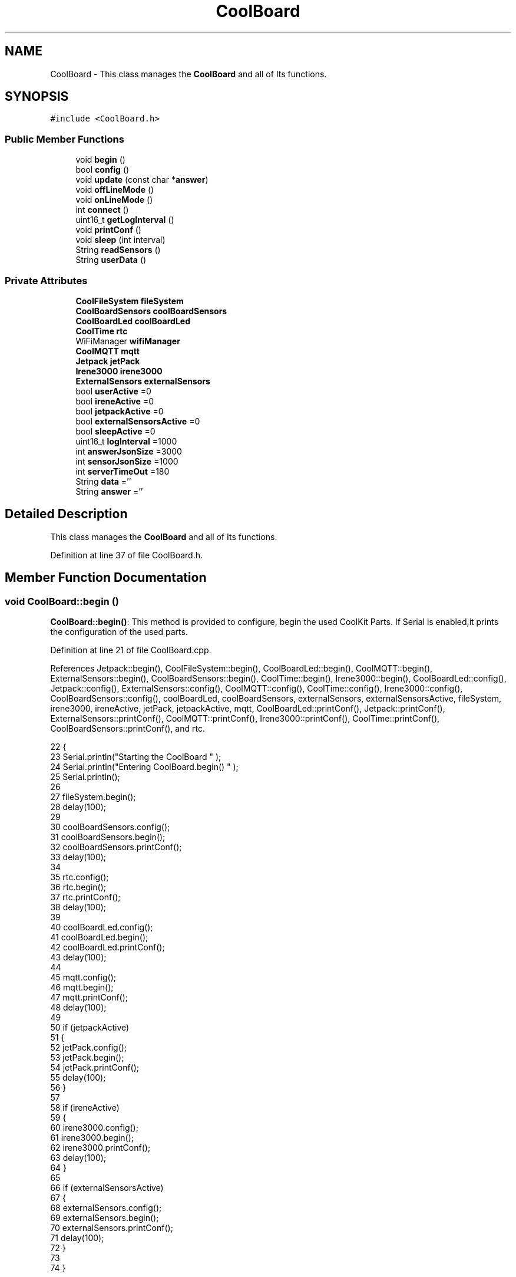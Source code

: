 .TH "CoolBoard" 3 "Wed Jul 5 2017" "CoolAPI" \" -*- nroff -*-
.ad l
.nh
.SH NAME
CoolBoard \- This class manages the \fBCoolBoard\fP and all of Its functions\&.  

.SH SYNOPSIS
.br
.PP
.PP
\fC#include <CoolBoard\&.h>\fP
.SS "Public Member Functions"

.in +1c
.ti -1c
.RI "void \fBbegin\fP ()"
.br
.ti -1c
.RI "bool \fBconfig\fP ()"
.br
.ti -1c
.RI "void \fBupdate\fP (const char *\fBanswer\fP)"
.br
.ti -1c
.RI "void \fBoffLineMode\fP ()"
.br
.ti -1c
.RI "void \fBonLineMode\fP ()"
.br
.ti -1c
.RI "int \fBconnect\fP ()"
.br
.ti -1c
.RI "uint16_t \fBgetLogInterval\fP ()"
.br
.ti -1c
.RI "void \fBprintConf\fP ()"
.br
.ti -1c
.RI "void \fBsleep\fP (int interval)"
.br
.ti -1c
.RI "String \fBreadSensors\fP ()"
.br
.ti -1c
.RI "String \fBuserData\fP ()"
.br
.in -1c
.SS "Private Attributes"

.in +1c
.ti -1c
.RI "\fBCoolFileSystem\fP \fBfileSystem\fP"
.br
.ti -1c
.RI "\fBCoolBoardSensors\fP \fBcoolBoardSensors\fP"
.br
.ti -1c
.RI "\fBCoolBoardLed\fP \fBcoolBoardLed\fP"
.br
.ti -1c
.RI "\fBCoolTime\fP \fBrtc\fP"
.br
.ti -1c
.RI "WiFiManager \fBwifiManager\fP"
.br
.ti -1c
.RI "\fBCoolMQTT\fP \fBmqtt\fP"
.br
.ti -1c
.RI "\fBJetpack\fP \fBjetPack\fP"
.br
.ti -1c
.RI "\fBIrene3000\fP \fBirene3000\fP"
.br
.ti -1c
.RI "\fBExternalSensors\fP \fBexternalSensors\fP"
.br
.ti -1c
.RI "bool \fBuserActive\fP =0"
.br
.ti -1c
.RI "bool \fBireneActive\fP =0"
.br
.ti -1c
.RI "bool \fBjetpackActive\fP =0"
.br
.ti -1c
.RI "bool \fBexternalSensorsActive\fP =0"
.br
.ti -1c
.RI "bool \fBsleepActive\fP =0"
.br
.ti -1c
.RI "uint16_t \fBlogInterval\fP =1000"
.br
.ti -1c
.RI "int \fBanswerJsonSize\fP =3000"
.br
.ti -1c
.RI "int \fBsensorJsonSize\fP =1000"
.br
.ti -1c
.RI "int \fBserverTimeOut\fP =180"
.br
.ti -1c
.RI "String \fBdata\fP =''"
.br
.ti -1c
.RI "String \fBanswer\fP =''"
.br
.in -1c
.SH "Detailed Description"
.PP 
This class manages the \fBCoolBoard\fP and all of Its functions\&. 
.PP
Definition at line 37 of file CoolBoard\&.h\&.
.SH "Member Function Documentation"
.PP 
.SS "void CoolBoard::begin ()"
\fBCoolBoard::begin()\fP: This method is provided to configure, begin the used CoolKit Parts\&. If Serial is enabled,it prints the configuration of the used parts\&. 
.PP
Definition at line 21 of file CoolBoard\&.cpp\&.
.PP
References Jetpack::begin(), CoolFileSystem::begin(), CoolBoardLed::begin(), CoolMQTT::begin(), ExternalSensors::begin(), CoolBoardSensors::begin(), CoolTime::begin(), Irene3000::begin(), CoolBoardLed::config(), Jetpack::config(), ExternalSensors::config(), CoolMQTT::config(), CoolTime::config(), Irene3000::config(), CoolBoardSensors::config(), coolBoardLed, coolBoardSensors, externalSensors, externalSensorsActive, fileSystem, irene3000, ireneActive, jetPack, jetpackActive, mqtt, CoolBoardLed::printConf(), Jetpack::printConf(), ExternalSensors::printConf(), CoolMQTT::printConf(), Irene3000::printConf(), CoolTime::printConf(), CoolBoardSensors::printConf(), and rtc\&.
.PP
.nf
22 {
23     Serial\&.println("Starting the CoolBoard  " );
24     Serial\&.println("Entering CoolBoard\&.begin() " );
25     Serial\&.println();
26 
27     fileSystem\&.begin();
28     delay(100);
29     
30     coolBoardSensors\&.config();
31     coolBoardSensors\&.begin();
32     coolBoardSensors\&.printConf();
33     delay(100);
34 
35     rtc\&.config();
36     rtc\&.begin();
37     rtc\&.printConf();
38     delay(100);
39 
40     coolBoardLed\&.config();
41     coolBoardLed\&.begin();
42     coolBoardLed\&.printConf();
43     delay(100);
44 
45     mqtt\&.config();
46     mqtt\&.begin();
47     mqtt\&.printConf();
48     delay(100);
49 
50     if (jetpackActive)
51     {
52         jetPack\&.config();
53         jetPack\&.begin();
54         jetPack\&.printConf();
55         delay(100);
56     }
57 
58     if (ireneActive)
59     {
60         irene3000\&.config();
61         irene3000\&.begin();
62         irene3000\&.printConf();
63         delay(100);
64     }
65 
66     if (externalSensorsActive)
67     {
68         externalSensors\&.config();
69         externalSensors\&.begin();
70         externalSensors\&.printConf();
71         delay(100);
72     }
73 
74 }
.fi
.SS "bool CoolBoard::config ()"
\fBCoolBoard::config()\fP: This method is provided to configure the \fBCoolBoard\fP : -log interval -Size of the data to write -Size of the data to read -irene3000 activated/deactivated -jetpack activated/deactivated -external Sensors activated/deactivated -mqtt server timeout
.PP
\fBReturns:\fP
.RS 4
true if configuration is done, false otherwise 
.RE
.PP

.PP
Definition at line 340 of file CoolBoard\&.cpp\&.
.PP
References answerJsonSize, CoolFileSystem::begin(), externalSensorsActive, fileSystem, ireneActive, jetpackActive, logInterval, sensorJsonSize, serverTimeOut, sleepActive, and userActive\&.
.PP
Referenced by update()\&.
.PP
.nf
341 {
342     Serial\&.println("Entering CoolBoard\&.config() ");
343     Serial\&.println();
344 
345     //open file system
346     fileSystem\&.begin();
347     
348     //open configuration file
349     File configFile = SPIFFS\&.open("/coolBoardConfig\&.json", "r");
350     
351     if (!configFile)
352 
353     {
354         Serial\&.println("failed to read /coolBoardConfig\&.json  ");
355         return(false);
356     }
357 
358     else
359     {
360         size_t size = configFile\&.size();
361 
362         // Allocate a buffer to store contents of the file\&.
363         std::unique_ptr < char[] > buf(new char[size]);
364 
365         configFile\&.readBytes(buf\&.get(), size);
366 
367         DynamicJsonBuffer jsonBuffer;
368 
369         JsonObject & json = jsonBuffer\&.parseObject(buf\&.get());
370 
371         if (!json\&.success())
372         {
373             Serial\&.println("failed to parse CoolBoard Config json object ");
374             return(false);
375         }
376 
377         else
378         {   
379             Serial\&.println("configuration json : ");
380             json\&.printTo(Serial);
381             Serial\&.println();
382             
383             //parsing userActive Key
384             if (json["userActive"]\&.success())
385             {
386                 this -> userActive = json["userActive"];
387             }
388 
389             else
390             {
391                 this -> userActive = this -> userActive;
392             }
393             json["userActive"] = this -> userActive;
394 
395             //parsing logInterval key
396             if (json["logInterval"]\&.success())
397             {
398                 this -> logInterval = json["logInterval"];
399             }
400             else
401             {
402                 this -> logInterval = this -> logInterval;
403             }
404             json["logInterval"] = this -> logInterval;
405 
406             //parsing sensorJsonSize key
407             if (json["sensorJsonSize"]\&.success())
408             {
409                 this -> sensorJsonSize = json["sensorJsonSize"];
410             }
411             else
412             {
413                 this -> sensorJsonSize = this -> sensorJsonSize;
414             }
415             json["sensorJsonSize"] = this -> sensorJsonSize;
416             
417             //parsing answerJsonSize key            
418             if (json["answerJsonSize"]\&.success())
419             {
420                 this -> answerJsonSize = json["answerJsonSize"];
421             }
422             else
423             {
424                 this -> answerJsonSize = this -> answerJsonSize;
425             }
426             json["answerJsonSize"] = this -> answerJsonSize;
427             
428             //parsing ireneActive key           
429             if (json["ireneActive"]\&.success())
430             {
431                 this -> ireneActive = json["ireneActive"];
432             }
433             else
434             {
435                 this -> ireneActive = this -> ireneActive;
436             }
437             json["ireneActive"] = this -> ireneActive;
438             
439             //parsing jetpackActive key
440             if (json["jetpackActive"]\&.success())
441             {
442                 this -> jetpackActive = json["jetpackActive"];
443             }
444             else
445             {
446                 this -> jetpackActive = this -> jetpackActive;
447             }
448             json["jetpackActive"] = this -> jetpackActive;
449 
450             //parsing externalSensorsActive key
451             if (json["externalSensorsActive"]\&.success())
452             {
453                 this -> externalSensorsActive = json["externalSensorsActive"];
454             }
455             else
456             {
457                 this -> externalSensorsActive = this -> externalSensorsActive;
458             }
459             json["externalSensorsActive"] = this -> externalSensorsActive;
460 
461             //parsing serverTimeOut key
462             if (json["serverTimeOut"]\&.success())
463             {
464                 this -> serverTimeOut = json["serverTimeOut"];
465             }
466             else
467             {
468                 this -> serverTimeOut = this -> serverTimeOut;
469             }
470             json["serverTimeOut"] = this -> serverTimeOut;
471             
472             //parsing sleepActive key
473             if (json["sleepActive"]\&.success())
474             {
475                 this -> sleepActive = json["sleepActive"];
476             }
477             else
478             {
479                 this -> sleepActive = this -> sleepActive;
480             }
481             json["sleepActive"] = this -> sleepActive;
482 
483             //saving the current/correct configuration
484             configFile\&.close();
485             configFile = SPIFFS\&.open("/coolBoardConfig\&.json", "w");
486             if (!configFile)
487             {
488                 Serial\&.println("failed to write to /coolBoardConfig\&.json");
489                 Serial\&.println();
490  
491                 return(false);
492             }
493             json\&.printTo(configFile);
494             configFile\&.close();
495             return(true);
496         }
497     }
498 }
.fi
.SS "int CoolBoard::connect ()"
\fBCoolBoard::connect()\fP: This method is provided to manage the network connection and the mqtt connection\&.
.PP
\fBReturns:\fP
.RS 4
mqtt client state 
.RE
.PP

.PP
Definition at line 83 of file CoolBoard\&.cpp\&.
.PP
References CoolMQTT::connect(), getLogInterval(), mqtt, serverTimeOut, CoolMQTT::state(), and wifiManager\&.
.PP
.nf
84 {
85     
86     Serial\&.println("Entering CoolBoard\&.connect " );
87 
88     Serial\&.println();
89     Serial\&.println("Connecting the CoolBoard  " );
90     delay(100);
91 
92     if (WiFi\&.status() != WL_CONNECTED)
93     {       
94         Serial\&.println("CoolBoard not connected to WiFi " );
95         Serial\&.println("Launching WiFiManager" );
96         Serial\&.println();
97         wifiManager\&.setConfigPortalTimeout(this -> serverTimeOut);
98         wifiManager\&.autoConnect("CoolBoard");
99         delay(100);
100 
101     }
102 
103 
104     
105     if (mqtt\&.state() != 0)
106     {   
107             
108         Serial\&.println("CoolBoard not connected to MQTT " );
109         Serial\&.println("Launching mqtt\&.connect()" );
110         Serial\&.println();
111         mqtt\&.connect(this -> getLogInterval());
112         delay(100);
113         
114     }
115 
116     Serial\&.println("mqtt state is :");
117     Serial\&.println(mqtt\&.state());
118     Serial\&.println();
119     delay(100);
120 
121     return(mqtt\&.state());
122 }
.fi
.SS "uint16_t CoolBoard::getLogInterval ()"
\fBCoolBoard::getLogInterval()\fP: This method is provided to get the log interval
.PP
\fBReturns:\fP
.RS 4
interval value in ms 
.RE
.PP

.PP
Definition at line 644 of file CoolBoard\&.cpp\&.
.PP
References logInterval\&.
.PP
Referenced by connect(), and onLineMode()\&.
.PP
.nf
645 {
646     Serial\&.println("Entering CoolBoard\&.getLogInterval() ");
647     Serial\&.println();
648 
649     Serial\&.println("log Interval is :");
650     Serial\&.println(logInterval);
651     Serial\&.println();
652 
653     return(this -> logInterval);
654 }
.fi
.SS "void CoolBoard::offLineMode ()"
CoolBoard::offlineMode(): This method is provided to manage the offLine mode: -read sensors -do actions -save data in the file system 
.PP
Definition at line 269 of file CoolBoard\&.cpp\&.
.PP
References data, Jetpack::doAction(), fileSystem, jetPack, jetpackActive, readSensors(), CoolFileSystem::saveSensorData(), sensorJsonSize, userActive, and userData()\&.
.PP
.nf
270 {
271     Serial\&.println("Entering off line mode ");   
272     
273     //clock update
274     //rtc\&.update(); this is done over ntp so it's usless in offLineMode
275     
276     //read user data if user is active
277     if(userActive)
278     {
279         Serial\&.println("User is Active");
280         Serial\&.println("Collecting User's data ( mac,username,timeStamp )");
281         Serial\&.println();
282         //reading user data
283         data=this->userData();//{"":"","":"","",""}
284 
285         //formatting json 
286         data\&.setCharAt( data\&.lastIndexOf('}') , ',');//{"":"","":"","","",
287         
288                 
289         //read sensors data
290         Serial\&.println("Collecting sensors data " );
291         Serial\&.println();
292 
293         data+=this->readSensors();//{"":"","":"","","",{\&.\&.\&.\&.\&.\&.\&.}
294 
295         
296 
297         //formatting json correctly
298         data\&.remove(data\&.lastIndexOf('{'), 1);//{"":"","":"","","",\&.\&.\&.\&.\&.\&.\&.}
299                 
300     }   
301     else
302     {
303         //read sensors data
304         Serial\&.println("Collecting sensors data " );
305         Serial\&.println();
306 
307         data=this->readSensors();//{\&.\&.,\&.\&.,\&.\&.}
308     }
309 
310     //do action
311     if (jetpackActive)
312     {
313         Serial\&.println("jetpack is Active ");
314         Serial\&.println("jetpack doing action ");
315         Serial\&.println();
316 
317         jetPack\&.doAction(data\&.c_str(), sensorJsonSize);
318     }
319     
320     
321     //saving data in the file system
322     
323     fileSystem\&.saveSensorData(data\&.c_str(), sensorJsonSize);
324 }
.fi
.SS "void CoolBoard::onLineMode ()"
\fBCoolBoard::onLineMode()\fP: This method is provided to manage the online mode: -update clock -read sensor -do actions -publish data -read answer -update config 
.PP
Definition at line 134 of file CoolBoard\&.cpp\&.
.PP
References answer, data, Jetpack::doAction(), fileSystem, getLogInterval(), CoolFileSystem::getSensorSavedData(), CoolFileSystem::isDataSaved(), jetPack, jetpackActive, mqtt, CoolMQTT::mqttLoop(), CoolMQTT::publish(), CoolMQTT::read(), readSensors(), rtc, sensorJsonSize, sleep(), sleepActive, CoolTime::update(), update(), userActive, and userData()\&.
.PP
.nf
135 {
136     Serial\&.println("Entering CoolBoard\&.onLineMode() " );
137     Serial\&.println();
138 
139     data="";
140     answer="";
141 
142     //send saved data if any
143     if(fileSystem\&.isDataSaved())
144     {
145         Serial\&.println("There is data saved on the File System");
146         Serial\&.println("Sending saved data over MQTT ");
147         Serial\&.println();
148 
149         mqtt\&.publish("sending saved data");
150         mqtt\&.mqttLoop();
151 
152         data+=fileSystem\&.getSensorSavedData();//{\&.\&.,\&.\&.,\&.\&.}
153 
154         //formatting data:
155         String jsonData = "{\"state\":{\"reported\":";
156         jsonData += data; // {"state":{"reported":{\&.\&.,\&.\&.,\&.\&.,\&.\&.,\&.\&.,\&.\&.,\&.\&.,\&.\&.}
157         jsonData += " } }"; // {"state":{"reported":{\&.\&.,\&.\&.,\&.\&.,\&.\&.,\&.\&.,\&.\&.,\&.\&.,\&.\&.}  } }
158 
159         mqtt\&.publish( data\&.c_str() );
160         mqtt\&.mqttLoop();
161         
162         Serial\&.println("Saved data sent " );
163         Serial\&.println();
164     }
165 
166     //clock update
167     rtc\&.update();
168 
169     //read user data if user is active
170     if(userActive)
171     {
172         Serial\&.println("User is Active");
173         Serial\&.println("Collecting User's data ( mac,username,timeStamp )");
174         Serial\&.println();
175         //reading user data
176         data=this->userData();//{"":"","":"","",""}
177 
178         //formatting json 
179         data\&.setCharAt( data\&.lastIndexOf('}') , ',');//{"":"","":"","","",
180         
181                 
182         //read sensors data
183         Serial\&.println("Collecting sensors data " );
184         Serial\&.println();
185 
186         data+=this->readSensors();//{"":"","":"","","",{\&.\&.\&.\&.\&.\&.\&.}
187 
188         
189 
190         //formatting json correctly
191         data\&.remove(data\&.lastIndexOf('{'), 1);//{"":"","":"","","",\&.\&.\&.\&.\&.\&.\&.}
192                 
193     }   
194     else
195     {
196         //read sensors data
197         Serial\&.println("Collecting sensors data " );
198         Serial\&.println();
199 
200         data=this->readSensors();//{\&.\&.,\&.\&.,\&.\&.}
201     }
202     
203     //do action
204     if (jetpackActive)
205     {
206         Serial\&.println("jetpack is Active ");
207         Serial\&.println("jetpack doing action ");
208         Serial\&.println();
209 
210         jetPack\&.doAction(data\&.c_str(), sensorJsonSize);
211     }
212     
213     //formatting data:
214     String jsonData = "{\"state\":{\"reported\":";
215     jsonData += data; // {"state":{"reported":{\&.\&.,\&.\&.,\&.\&.,\&.\&.,\&.\&.,\&.\&.,\&.\&.,\&.\&.}
216     jsonData += " } }"; // {"state":{"reported":{\&.\&.,\&.\&.,\&.\&.,\&.\&.,\&.\&.,\&.\&.,\&.\&.,\&.\&.}  } }
217     
218     //mqtt client loop to allow data handling
219     mqtt\&.mqttLoop();
220 
221     //read mqtt answer
222     
223     answer = mqtt\&.read();
224 
225     Serial\&.println("checking if there's an MQTT message " );
226     Serial\&.println("answer is : ");  
227     Serial\&.println(answer);  
228     Serial\&.println();
229     
230 
231 
232     //check if the configuration needs update 
233     //and update it if needed 
234     this -> update(answer\&.c_str());
235     
236 
237     //publishing data
238 
239     
240     Serial\&.println();
241     
242     if( this->sleepActive==0)   
243     {   
244         
245         mqtt\&.publish( jsonData\&.c_str(), this->getLogInterval() );
246         mqtt\&.mqttLoop();
247     
248     }
249     else
250     {
251         mqtt\&.publish(jsonData\&.c_str());       
252         this->sleep( this->getLogInterval() ) ;
253         mqtt\&.mqttLoop();
254     }
255 
256     
257         
258         
259 }
.fi
.SS "void CoolBoard::printConf ()"
\fBCoolBoard::printConf()\fP: This method is provided to print the configuration to the Serial Monitor\&. 
.PP
Definition at line 507 of file CoolBoard\&.cpp\&.
.PP
References answerJsonSize, externalSensorsActive, ireneActive, jetpackActive, logInterval, sensorJsonSize, serverTimeOut, sleepActive, and userActive\&.
.PP
.nf
508 {
509     Serial\&.println("Entering CoolBoard\&.printConf() ");
510     Serial\&.println();
511 
512     Serial\&.println("Printing Cool Board Configuration ");
513     Serial\&.print("log interval       : ");Serial\&.println(this->logInterval);
514     Serial\&.print("sensor json size       : ");Serial\&.println(this->sensorJsonSize);
515     Serial\&.print("answer json size       : ");Serial\&.println(this->answerJsonSize);
516     Serial\&.print("irene active       : ");Serial\&.println(this->ireneActive);
517     Serial\&.print("jetpack active     : ");Serial\&.println(this->jetpackActive);
518     Serial\&.print("external sensors active    : ");Serial\&.println(this->externalSensorsActive);
519     Serial\&.print("access point timeOut   : ");Serial\&.println(this->serverTimeOut);
520     Serial\&.print("sleept active      : ");Serial\&.println(this->sleepActive);
521     Serial\&.print("user active        : ");Serial\&.println(this->userActive);
522     Serial\&.println();
523 
524 
525 
526 
527 }
.fi
.SS "String CoolBoard::readSensors ()"
\fBCoolBoard::readSensors()\fP: This method is provided to read and format all the sensors data in a single json\&.
.PP
\fBReturns:\fP
.RS 4
json string of all the sensors read\&. 
.RE
.PP

.PP
Definition at line 664 of file CoolBoard\&.cpp\&.
.PP
References coolBoardSensors, externalSensors, externalSensorsActive, irene3000, ireneActive, ExternalSensors::read(), CoolBoardSensors::read(), and Irene3000::read()\&.
.PP
Referenced by offLineMode(), and onLineMode()\&.
.PP
.nf
665 {
666     Serial\&.println("Entering CoolBoard\&.readSensors()");
667     Serial\&.println();
668 
669     String sensorsData;
670 
671     sensorsData = coolBoardSensors\&.read(); // {\&.\&.,\&.\&.,\&.\&.}
672     
673     if (externalSensorsActive)
674     {
675         sensorsData += externalSensors\&.read(); // {\&.\&.,\&.\&.,\&.\&.}{\&.\&.,\&.\&.}
676 
677         sensorsData\&.setCharAt(sensorsData\&.lastIndexOf('}'), ','); // {\&.\&.,\&.\&.,\&.\&.}{\&.\&.,\&.\&.,
678         sensorsData\&.setCharAt(sensorsData\&.lastIndexOf('{'), ','); // {\&.\&.,\&.\&.,\&.\&.},\&.\&.,\&.\&.,
679         sensorsData\&.remove(sensorsData\&.lastIndexOf('}'), 1); // {\&.\&.,\&.\&.,\&.\&.,\&.\&.,\&.\&.,
680         sensorsData\&.setCharAt(sensorsData\&.lastIndexOf(','), '}'); // {\&.\&.,\&.\&.,\&.\&.,\&.\&.,\&.\&.}
681 
682     }
683     if (ireneActive)
684     {
685         sensorsData += irene3000\&.read(); // {\&.\&.,\&.\&.,\&.\&.,\&.\&.,\&.\&.}{\&.\&.,\&.\&.,\&.\&.}
686 
687         sensorsData\&.setCharAt(sensorsData\&.lastIndexOf('}'), ','); // {\&.\&.,\&.\&.,\&.\&.,\&.\&.,\&.\&.{\&.\&.,\&.\&.,\&.\&.,
688         sensorsData\&.setCharAt(sensorsData\&.lastIndexOf('{'), ','); // {\&.\&.,\&.\&.,\&.\&.,\&.\&.,\&.\&.},\&.\&.,\&.\&.,\&.\&.,
689         sensorsData\&.remove(sensorsData\&.lastIndexOf('}'), 1); // {\&.\&.,\&.\&.,\&.\&.,\&.\&.,\&.\&.,\&.\&.,\&.\&.,\&.\&.,
690         sensorsData\&.setCharAt(sensorsData\&.lastIndexOf(','), '}'); // {\&.\&.,\&.\&.,\&.\&.,\&.\&.,\&.\&.,\&.\&.,\&.\&.,\&.\&.}
691         
692     }
693     
694     Serial\&.println("sensors data is ");
695     Serial\&.println(sensorsData);
696     Serial\&.println();
697 
698     return(sensorsData);
699 
700 }
.fi
.SS "void CoolBoard::sleep (int interval)"
\fBCoolBoard::sleep(int interval)\fP: This method is provided to allow the board to enter deepSleep mode for a period of time equal to interval in ms 
.PP
Definition at line 747 of file CoolBoard\&.cpp\&.
.PP
Referenced by onLineMode()\&.
.PP
.nf
748 {
749     Serial\&.println("Entering CoolBoard\&.sleep() ");
750     Serial\&.print("going to sleep for ");Serial\&.print(interval);Serial\&.println("ms");
751     Serial\&.println();
752 
753     ESP\&.deepSleep ( ( interval * 1000 ), WAKE_RF_DEFAULT) ;
754 }
.fi
.SS "void CoolBoard::update (const char * answer)"
CoolBoard::update(mqtt answer): This method is provided to handle the configuration update of the different parts 
.PP
Definition at line 534 of file CoolBoard\&.cpp\&.
.PP
References answerJsonSize, CoolMQTT::begin(), CoolBoardLed::config(), Jetpack::config(), ExternalSensors::config(), CoolMQTT::config(), CoolTime::config(), Irene3000::config(), config(), CoolBoardSensors::config(), coolBoardLed, coolBoardSensors, externalSensors, externalSensorsActive, fileSystem, irene3000, ireneActive, jetPack, jetpackActive, mqtt, CoolMQTT::mqttLoop(), CoolMQTT::publish(), rtc, and CoolFileSystem::updateConfigFiles()\&.
.PP
Referenced by onLineMode()\&.
.PP
.nf
535 {
536     Serial\&.println("Entering CoolBoard\&.update() ");
537     Serial\&.println();
538 
539     Serial\&.println("message is : ");
540     Serial\&.println(answer);
541     Serial\&.println();
542 
543     DynamicJsonBuffer jsonBuffer(answerJsonSize);
544     JsonObject & root = jsonBuffer\&.parseObject(answer);
545     JsonObject & stateDesired = root["state"];
546     if (stateDesired\&.success())
547     {
548         Serial\&.println("update message parsing : success");
549         Serial\&.println();
550 
551         if (stateDesired["update"] == 1)
552         {
553             String answerDesired;
554 
555             Serial\&.println("update is 1 ");
556             Serial\&.println("desired update is : ");
557             
558             stateDesired\&.printTo(answerDesired);
559             
560             Serial\&.println(answerDesired);
561             Serial\&.println();
562             
563             fileSystem\&.updateConfigFiles(answerDesired, answerJsonSize);
564 
565             //applying the configuration    
566             this -> config();
567 
568             coolBoardSensors\&.config();
569 
570             rtc\&.config();
571 
572             coolBoardLed\&.config();
573 
574             mqtt\&.config();
575 
576             if (jetpackActive)
577             {
578                 jetPack\&.config();
579             }
580 
581             if (ireneActive)
582             {
583                 irene3000\&.config();
584             }
585 
586             if (externalSensorsActive)
587             {
588                 externalSensors\&.config();
589             }
590 
591             delay(10);
592             mqtt\&.begin();
593 
594                 //answering the update msg:
595             //reported = received configuration
596             //desired=null
597             //probably this is the bug
598             //probably this is a fix:
599 
600             Serial\&.println("preparing answer message ");
601             Serial\&.println();
602             
603             String updateAnswer;
604             String tempString;
605             
606             stateDesired\&.printTo(tempString);
607             updateAnswer="{\"state\":{\"reported\":";
608             updateAnswer+=tempString;
609             updateAnswer+=",\"desired\":null}}";
610 
611             Serial\&.println("updateAnswer : ");
612             Serial\&.println(updateAnswer);
613 
614             mqtt\&.publish(updateAnswer\&.c_str());
615             
616             mqtt\&.mqttLoop();
617 
618             delay(10);
619             
620             //restart the esp
621             ESP\&.restart();
622                 
623         }
624         else
625         {
626             Serial\&.println("update is not 1 ");
627             Serial\&.println();
628         }
629     }
630     else
631     {
632         Serial\&.println("Failed to parse update message( OR no message received )");
633         Serial\&.println();    
634     }       
635 }
.fi
.SS "String CoolBoard::userData ()"
\fBCoolBoard::userData()\fP: This method is provided to return the user's data\&.
.PP
\fBReturns:\fP
.RS 4
json string of the user's data 
.RE
.PP

.PP
Definition at line 709 of file CoolBoard\&.cpp\&.
.PP
References CoolTime::getESDate(), CoolMQTT::getUser(), mqtt, and rtc\&.
.PP
Referenced by offLineMode(), and onLineMode()\&.
.PP
.nf
710 {
711     Serial\&.println("Entering CoolBoard\&.userData() ");
712     Serial\&.println();
713 
714     String tempMAC = WiFi\&.macAddress();
715 
716     tempMAC\&.replace(":", "");
717 
718     String userJson = "{\"user\":\"";
719 
720     userJson += mqtt\&.getUser();
721 
722     userJson += "\",\"timestamp\":\"";
723 
724     userJson += rtc\&.getESDate(); // "timestamp":"20yy-mm-ddThh:mm:ssZ"
725 
726     userJson += "\",\"mac\":\"";
727 
728     userJson += tempMAC;
729 
730     userJson += "\"}";
731     
732     Serial\&.println("userData is : ");
733     Serial\&.println(userJson);
734     Serial\&.println();    
735     
736     return(userJson);
737     
738 }
.fi
.SH "Member Data Documentation"
.PP 
.SS "String CoolBoard::answer =''\fC [private]\fP"

.PP
Definition at line 107 of file CoolBoard\&.h\&.
.PP
Referenced by onLineMode()\&.
.SS "int CoolBoard::answerJsonSize =3000\fC [private]\fP"

.PP
Definition at line 99 of file CoolBoard\&.h\&.
.PP
Referenced by config(), printConf(), and update()\&.
.SS "\fBCoolBoardLed\fP CoolBoard::coolBoardLed\fC [private]\fP"

.PP
Definition at line 73 of file CoolBoard\&.h\&.
.PP
Referenced by begin(), and update()\&.
.SS "\fBCoolBoardSensors\fP CoolBoard::coolBoardSensors\fC [private]\fP"

.PP
Definition at line 71 of file CoolBoard\&.h\&.
.PP
Referenced by begin(), readSensors(), and update()\&.
.SS "String CoolBoard::data =''\fC [private]\fP"

.PP
Definition at line 105 of file CoolBoard\&.h\&.
.PP
Referenced by offLineMode(), and onLineMode()\&.
.SS "\fBExternalSensors\fP CoolBoard::externalSensors\fC [private]\fP"

.PP
Definition at line 85 of file CoolBoard\&.h\&.
.PP
Referenced by begin(), readSensors(), and update()\&.
.SS "bool CoolBoard::externalSensorsActive =0\fC [private]\fP"

.PP
Definition at line 93 of file CoolBoard\&.h\&.
.PP
Referenced by begin(), config(), printConf(), readSensors(), and update()\&.
.SS "\fBCoolFileSystem\fP CoolBoard::fileSystem\fC [private]\fP"

.PP
Definition at line 69 of file CoolBoard\&.h\&.
.PP
Referenced by begin(), config(), offLineMode(), onLineMode(), and update()\&.
.SS "\fBIrene3000\fP CoolBoard::irene3000\fC [private]\fP"

.PP
Definition at line 83 of file CoolBoard\&.h\&.
.PP
Referenced by begin(), readSensors(), and update()\&.
.SS "bool CoolBoard::ireneActive =0\fC [private]\fP"

.PP
Definition at line 89 of file CoolBoard\&.h\&.
.PP
Referenced by begin(), config(), printConf(), readSensors(), and update()\&.
.SS "\fBJetpack\fP CoolBoard::jetPack\fC [private]\fP"

.PP
Definition at line 81 of file CoolBoard\&.h\&.
.PP
Referenced by begin(), offLineMode(), onLineMode(), and update()\&.
.SS "bool CoolBoard::jetpackActive =0\fC [private]\fP"

.PP
Definition at line 91 of file CoolBoard\&.h\&.
.PP
Referenced by begin(), config(), offLineMode(), onLineMode(), printConf(), and update()\&.
.SS "uint16_t CoolBoard::logInterval =1000\fC [private]\fP"

.PP
Definition at line 97 of file CoolBoard\&.h\&.
.PP
Referenced by config(), getLogInterval(), and printConf()\&.
.SS "\fBCoolMQTT\fP CoolBoard::mqtt\fC [private]\fP"

.PP
Definition at line 79 of file CoolBoard\&.h\&.
.PP
Referenced by begin(), connect(), onLineMode(), update(), and userData()\&.
.SS "\fBCoolTime\fP CoolBoard::rtc\fC [private]\fP"

.PP
Definition at line 75 of file CoolBoard\&.h\&.
.PP
Referenced by begin(), onLineMode(), update(), and userData()\&.
.SS "int CoolBoard::sensorJsonSize =1000\fC [private]\fP"

.PP
Definition at line 101 of file CoolBoard\&.h\&.
.PP
Referenced by config(), offLineMode(), onLineMode(), and printConf()\&.
.SS "int CoolBoard::serverTimeOut =180\fC [private]\fP"

.PP
Definition at line 103 of file CoolBoard\&.h\&.
.PP
Referenced by config(), connect(), and printConf()\&.
.SS "bool CoolBoard::sleepActive =0\fC [private]\fP"

.PP
Definition at line 95 of file CoolBoard\&.h\&.
.PP
Referenced by config(), onLineMode(), and printConf()\&.
.SS "bool CoolBoard::userActive =0\fC [private]\fP"

.PP
Definition at line 87 of file CoolBoard\&.h\&.
.PP
Referenced by config(), offLineMode(), onLineMode(), and printConf()\&.
.SS "WiFiManager CoolBoard::wifiManager\fC [private]\fP"

.PP
Definition at line 77 of file CoolBoard\&.h\&.
.PP
Referenced by connect()\&.

.SH "Author"
.PP 
Generated automatically by Doxygen for CoolAPI from the source code\&.
